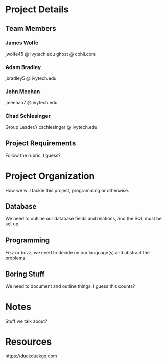 
* Project Details


** Team Members

*** James Wolfe
jwolfe45 @ ivytech.edu 
ghost @ cohii.com

*** Adam Bradley
jbradley5 @ ivytech.edu

*** John Meehan
jmeehan7 @ ivytech.edu

*** Chad Schlesinger
Group Leader//
cschlesinger @ ivytech.edu

** Project Requirements
Follow the rubric, I guess?

* Project Organization
How we will tackle this project, programming or otherwise.

** Database
We need to outline our database fields and relations, and the SQL must be set up.

** Programming
Fizz or buzz, we need to decide on our language(s) and abstract the problems.

** Boring Stuff
We need to document and outline things. I guess this counts?

* Notes
Stuff we talk about?

* Resources
https://duckduckgo.com

